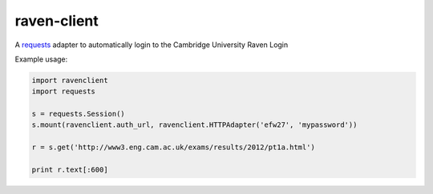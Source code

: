 .. _requests: http://docs.python-requests.org/en/latest/

raven-client
============

A requests_ adapter to automatically login to the Cambridge University Raven Login

Example usage:

.. code-block:: python

  import ravenclient
  import requests

  s = requests.Session()
  s.mount(ravenclient.auth_url, ravenclient.HTTPAdapter('efw27', 'mypassword'))

  r = s.get('http://www3.eng.cam.ac.uk/exams/results/2012/pt1a.html')

  print r.text[:600]
